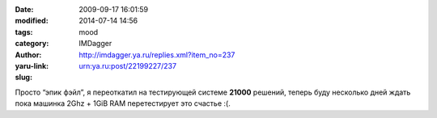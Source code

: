 

:date: 2009-09-17 16:01:59
:modified: 2014-07-14 14:56
:tags:
:category: mood
:author: IMDagger
:yaru-link: http://imdagger.ya.ru/replies.xml?item_no=237
:slug: urn:ya.ru:post/22199227/237

Просто “эпик фэйл”, я переоткатил на тестирующей системе **21000**
решений, теперь буду несколько дней ждать пока машинка 2Ghz + 1GiB RAM
перетестирует это счастье :(.
